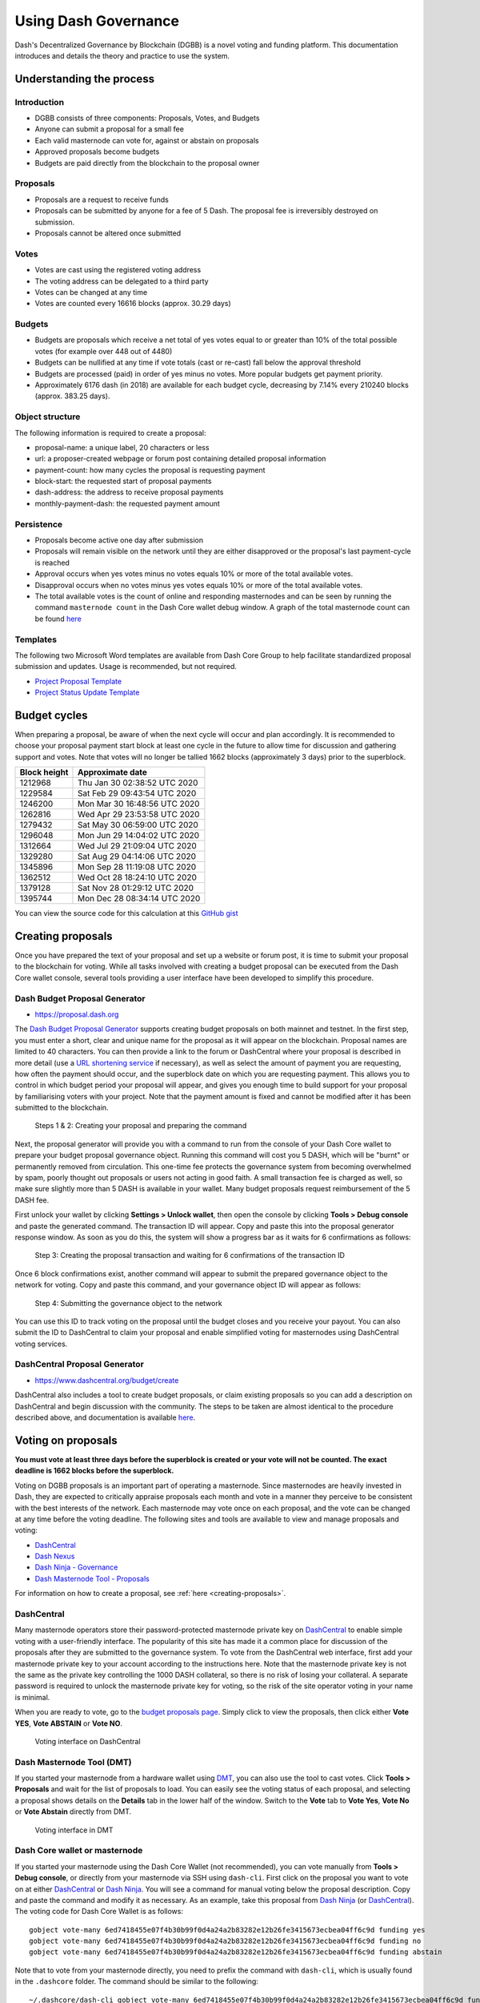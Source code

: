 .. meta::
   :description: Practical guide to using the Dash governance system and treasury
   :keywords: dash, dgbb, governance, funding, voting, proposals, masternodes

.. _using-governance:

=====================
Using Dash Governance
=====================

Dash's Decentralized Governance by Blockchain (DGBB) is a novel voting
and funding platform. This documentation introduces and details the
theory and practice to use the system.

Understanding the process
=========================

Introduction
------------

- DGBB consists of three components: Proposals, Votes, and Budgets
- Anyone can submit a proposal for a small fee
- Each valid masternode can vote for, against or abstain on proposals
- Approved proposals become budgets
- Budgets are paid directly from the blockchain to the proposal owner

Proposals
---------

- Proposals are a request to receive funds
- Proposals can be submitted by anyone for a fee of 5 Dash. The proposal
  fee is irreversibly destroyed on submission.
- Proposals cannot be altered once submitted

Votes
-----

- Votes are cast using the registered voting address
- The voting address can be delegated to a third party
- Votes can be changed at any time
- Votes are counted every 16616 blocks (approx. 30.29 days)

Budgets
-------

- Budgets are proposals which receive a net total of yes votes equal to
  or greater than 10% of the total possible votes (for example over 448
  out of 4480)
- Budgets can be nullified at any time if vote totals (cast or re-cast)
  fall below the approval threshold
- Budgets are processed (paid) in order of yes minus no votes. More
  popular budgets get payment priority. 
- Approximately 6176 dash (in 2018) are available for each budget cycle,
  decreasing by 7.14% every 210240 blocks (approx. 383.25 days).

Object structure
----------------

The following information is required to create a proposal:

- proposal-name: a unique label, 20 characters or less
- url: a proposer-created webpage or forum post containing detailed
  proposal information
- payment-count: how many cycles the proposal is requesting payment
- block-start: the requested start of proposal payments
- dash-address: the address to receive proposal payments
- monthly-payment-dash: the requested payment amount

Persistence
-----------

- Proposals become active one day after submission
- Proposals will remain visible on the network until they are either
  disapproved or the proposal's last payment-cycle is reached
- Approval occurs when yes votes minus no votes equals 10% or more of
  the total available votes.
- Disapproval occurs when no votes minus yes votes equals 10% or more of
  the total available votes.
- The total available votes is the count of online and responding
  masternodes and can be seen by running the command 
  ``masternode count`` in the Dash Core wallet debug window. A graph of
  the total masternode count can be found `here 
  <http://178.254.23.111/~pub/masternode_count.png>`__

Templates
---------

The following two Microsoft Word templates are available from Dash Core
Group to help facilitate standardized proposal submission and updates.
Usage is recommended, but not required.

- `Project Proposal Template <https://github.com/dashpay/docs/raw/master/binary/Dash%20Project%20Proposal%20Template%20v2.0.docx>`_
- `Project Status Update Template <https://github.com/dashpay/docs/raw/master/binary/Dash%20Project%20Status%20Update%20Template%20v2.0.docx>`_

.. _budget-cycles:

Budget cycles
=============

When preparing a proposal, be aware of when the next cycle will occur
and plan accordingly. It is recommended to choose your proposal payment
start block at least one cycle in the future to allow time for
discussion and gathering support and votes. Note that votes will no
longer be tallied 1662 blocks (approximately 3 days) prior to the
superblock.

+--------------+------------------------------+
| Block height | Approximate date             |
+==============+==============================+
| 1212968      | Thu Jan 30 02:38:52 UTC 2020 |
+--------------+------------------------------+
| 1229584      | Sat Feb 29 09:43:54 UTC 2020 |
+--------------+------------------------------+
| 1246200      | Mon Mar 30 16:48:56 UTC 2020 |
+--------------+------------------------------+
| 1262816      | Wed Apr 29 23:53:58 UTC 2020 |
+--------------+------------------------------+
| 1279432      | Sat May 30 06:59:00 UTC 2020 |
+--------------+------------------------------+
| 1296048      | Mon Jun 29 14:04:02 UTC 2020 |
+--------------+------------------------------+
| 1312664      | Wed Jul 29 21:09:04 UTC 2020 |
+--------------+------------------------------+
| 1329280      | Sat Aug 29 04:14:06 UTC 2020 |
+--------------+------------------------------+
| 1345896      | Mon Sep 28 11:19:08 UTC 2020 |
+--------------+------------------------------+
| 1362512      | Wed Oct 28 18:24:10 UTC 2020 |
+--------------+------------------------------+
| 1379128      | Sat Nov 28 01:29:12 UTC 2020 |
+--------------+------------------------------+
| 1395744      | Mon Dec 28 08:34:14 UTC 2020 |
+--------------+------------------------------+

You can view the source code for this calculation at this
`GitHub gist <https://gist.github.com/strophy/9eb743f7bc717c17a2e776e461f24c49>`_

.. _creating-proposals:

Creating proposals
==================

Once you have prepared the text of your proposal and set up a website or
forum post, it is time to submit your proposal to the blockchain for
voting. While all tasks involved with creating a budget proposal can be
executed from the Dash Core wallet console, several tools providing a
user interface have been developed to simplify this procedure.

Dash Budget Proposal Generator
------------------------------

- https://proposal.dash.org

The `Dash Budget Proposal Generator <https://proposal.dash.org>`__
supports creating budget proposals on both mainnet and testnet. In the
first step, you must enter a short, clear and unique name for the
proposal as it will appear on the blockchain. Proposal names are limited
to 40 characters. You can then provide a link to the forum or
DashCentral where your proposal is described in more detail (use a `URL
shortening service <https://goo.gl>`_ if necessary), as well as select
the amount of payment you are requesting, how often the payment should
occur, and the superblock date on which you are requesting payment. This
allows you to control in which budget period your proposal will appear,
and gives you enough time to build support for your proposal by
familiarising voters with your project. Note that the payment amount is
fixed and cannot be modified after it has been submitted to the
blockchain.

.. image:: img/proposal-create.png
   :width: 300px

.. figure:: img/proposal-burn-prepare.png
   :width: 300px

   Steps 1 & 2: Creating your proposal and preparing the command

Next, the proposal generator will provide you with a command to run from
the console of your Dash Core wallet to prepare your budget proposal
governance object. Running this command will cost you 5 DASH, which will
be "burnt" or permanently removed from circulation. This one-time fee
protects the governance system from becoming overwhelmed by spam, poorly
thought out proposals or users not acting in good faith. A small
transaction fee is charged as well, so make sure slightly more than 5
DASH is available in your wallet. Many budget proposals request
reimbursement of the 5 DASH fee.

First unlock your wallet by clicking **Settings > Unlock wallet**, then
open the console by clicking **Tools > Debug console** and paste the
generated command. The transaction ID will appear. Copy and paste this
into the proposal generator response window. As soon as you do this, the
system will show a progress bar as it waits for 6 confirmations as
follows:

.. image:: img/proposal-burn-console.png
   :width: 300px

.. figure:: img/proposal-burn-confirming.png
   :width: 250px

   Step 3: Creating the proposal transaction and waiting for 6 
   confirmations of the transaction ID

Once 6 block confirmations exist, another command will appear to submit
the prepared governance object to the network for voting. Copy and paste
this command, and your governance object ID will appear as follows:

.. image:: img/proposal-submit.png
   :width: 300px

.. figure:: img/proposal-submit-console.png
   :width: 250px

   Step 4: Submitting the governance object to the network

You can use this ID to track voting on the proposal until the budget
closes and you receive your payout. You can also submit the ID to
DashCentral to claim your proposal and enable simplified voting for
masternodes using DashCentral voting services.

DashCentral Proposal Generator
------------------------------

- https://www.dashcentral.org/budget/create

DashCentral also includes a tool to create budget proposals, or claim
existing proposals so you can add a description on DashCentral and begin
discussion with the community. The steps to be taken are almost
identical to the procedure described above, and documentation is
available `here <https://www.dashcentral.org/about/contact>`_.


Voting on proposals
===================

**You must vote at least three days before the superblock is created or
your vote will not be counted. The exact deadline is 1662 blocks before
the superblock.**

Voting on DGBB proposals is an important part of operating a masternode.
Since masternodes are heavily invested in Dash, they are expected to
critically appraise proposals each month and vote in a manner they
perceive to be consistent with the best interests of the network. Each
masternode may vote once on each proposal, and the vote can be changed
at any time before the voting deadline. The following sites and tools
are available to view and manage proposals and voting:

- `DashCentral <https://www.dashcentral.org/budget>`__
- `Dash Nexus <https://app.dashnexus.org/>`__
- `Dash Ninja - Governance <https://www.dashninja.pl/governance.html>`__
- `Dash Masternode Tool - Proposals <https://github.com/Bertrand256/dash-masternode-tool/releases>`__

For information on how to create a proposal, see :ref:`here
<creating-proposals>`.

DashCentral
-----------

Many masternode operators store their password-protected masternode
private key on `DashCentral <https://www.dashcentral.org>`__ to enable
simple voting with a user-friendly interface. The popularity of this
site has made it a common place for discussion of the proposals after
they are submitted to the governance system. To vote from the
DashCentral web interface, first add your masternode private key to your
account according to the instructions here. Note that the masternode
private key is not the same as the private key controlling the 1000 DASH
collateral, so there is no risk of losing your collateral. A separate
password is required to unlock the masternode private key for voting, so
the risk of the site operator voting in your name is minimal.

When you are ready to vote, go to the `budget proposals page
<https://www.dashcentral.org/budget>`_. Simply click to view the
proposals, then click either **Vote YES**, **Vote ABSTAIN** or **Vote
NO**.

.. figure:: img/vote-dashcentral.png
   :width: 400px

   Voting interface on DashCentral

Dash Masternode Tool (DMT)
--------------------------

If you started your masternode from a hardware wallet using `DMT
<https://github.com/Bertrand256/dash-masternode-tool/releases>`_, you
can also use the tool to cast votes. Click **Tools > Proposals** and
wait for the list of proposals to load. You can easily see the voting
status of each proposal, and selecting a proposal shows details on the
**Details** tab in the lower half of the window. Switch to the **Vote**
tab to **Vote Yes**, **Vote No** or **Vote Abstain** directly from DMT.

.. figure:: img/vote-dmt.png
   :width: 400px

   Voting interface in DMT

.. _dash-core-voting:

Dash Core wallet or masternode
------------------------------

If you started your masternode using the Dash Core Wallet (not
recommended), you can vote manually from **Tools > Debug console**, or
directly from your masternode via SSH using ``dash-cli``. First click on
the proposal you want to vote on at either `DashCentral
<https://www.dashcentral.org/budget>`__ or `Dash Ninja
<https://www.dashninja.pl/governance.html>`__. You will see a command
for manual voting below the proposal description. Copy and paste the
command and modify it as necessary. As an example, take this proposal
from `Dash Ninja
<https://www.dashninja.pl/proposaldetails.html?proposalhash=6ed741
8455e07f4b30b99f0d4a24a2b83282e12b26fe3415673ecbea04ff6c9d>`__ (or
`DashCentral
<https://www.dashcentral.org/p/ScalingUpPublicityWithAmandaPMBC>`__).
The voting code for Dash Core Wallet is as follows::

  gobject vote-many 6ed7418455e07f4b30b99f0d4a24a2b83282e12b26fe3415673ecbea04ff6c9d funding yes
  gobject vote-many 6ed7418455e07f4b30b99f0d4a24a2b83282e12b26fe3415673ecbea04ff6c9d funding no
  gobject vote-many 6ed7418455e07f4b30b99f0d4a24a2b83282e12b26fe3415673ecbea04ff6c9d funding abstain

Note that to vote from your masternode directly, you need to prefix the
command with ``dash-cli``, which is usually found in the ``.dashcore``
folder. The command should be similar to the following::

  ~/.dashcore/dash-cli gobject vote-many 6ed7418455e07f4b30b99f0d4a24a2b83282e12b26fe3415673ecbea04ff6c9d funding yes
  ~/.dashcore/dash-cli gobject vote-many 6ed7418455e07f4b30b99f0d4a24a2b83282e12b26fe3415673ecbea04ff6c9d funding no
  ~/.dashcore/dash-cli gobject vote-many 6ed7418455e07f4b30b99f0d4a24a2b83282e12b26fe3415673ecbea04ff6c9d funding abstain

Note this command will trigger a vote from all masternodes configured in
``dash.conf``. If you have multiple masternodes each with its own .conf
file, or if you want to vote with only some of your masternodes, you
must change the command from ``vote-many`` to ``vote``. If your vote was
successful, you should see a confirmation message reading **Voted
successfully**.

.. figure:: img/vote-dashcore.png
   :width: 300px

   Voting from the debug console in Dash Core Wallet

You can also view a list of proposals in JSON format from the console to
copy and paste the proposal hash for voting as follows::

  gobject list

.. _delegating-votes:

Delegating votes
----------------

:ref:`DIP003 masternodes <dip3-changes>` feature a separate voting key,
which makes it possible to delegate your vote to a representative.
Simply enter a Dash address provided by the delegate when
:ref:`registering your masternode <masternode-setup>`, or :ref:`update
<dip3-update-registrar>` your masternode registration to delegate the
vote of a running masternode. The wallet controlling the private key to
this address will then cast votes on behalf of this masternode owner
simply by following the :ref:`Dash Core voting procedure <dash-core-voting>` 
described above. No further configuration is required.
